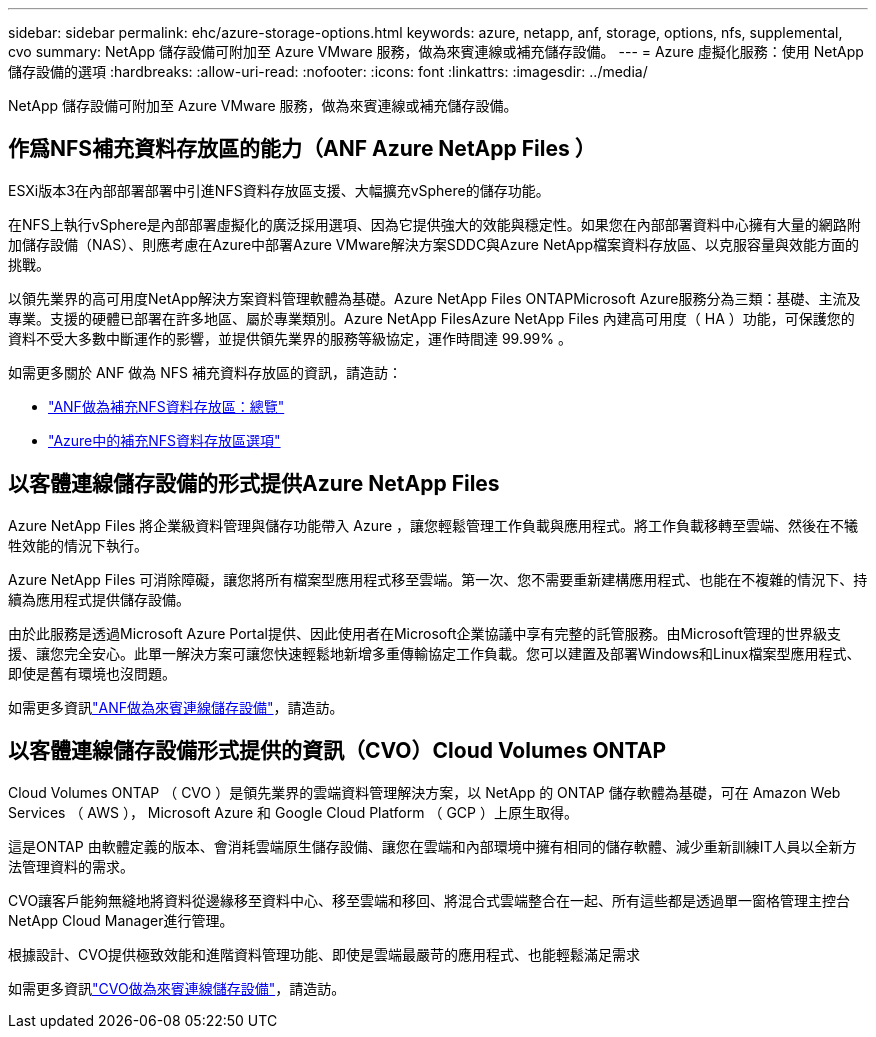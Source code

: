 ---
sidebar: sidebar 
permalink: ehc/azure-storage-options.html 
keywords: azure, netapp, anf, storage, options, nfs, supplemental, cvo 
summary: NetApp 儲存設備可附加至 Azure VMware 服務，做為來賓連線或補充儲存設備。 
---
= Azure 虛擬化服務：使用 NetApp 儲存設備的選項
:hardbreaks:
:allow-uri-read: 
:nofooter: 
:icons: font
:linkattrs: 
:imagesdir: ../media/


[role="lead"]
NetApp 儲存設備可附加至 Azure VMware 服務，做為來賓連線或補充儲存設備。



== 作爲NFS補充資料存放區的能力（ANF Azure NetApp Files ）

ESXi版本3在內部部署部署中引進NFS資料存放區支援、大幅擴充vSphere的儲存功能。

在NFS上執行vSphere是內部部署虛擬化的廣泛採用選項、因為它提供強大的效能與穩定性。如果您在內部部署資料中心擁有大量的網路附加儲存設備（NAS）、則應考慮在Azure中部署Azure VMware解決方案SDDC與Azure NetApp檔案資料存放區、以克服容量與效能方面的挑戰。

以領先業界的高可用度NetApp解決方案資料管理軟體為基礎。Azure NetApp Files ONTAPMicrosoft Azure服務分為三類：基礎、主流及專業。支援的硬體已部署在許多地區、屬於專業類別。Azure NetApp FilesAzure NetApp Files 內建高可用度（ HA ）功能，可保護您的資料不受大多數中斷運作的影響，並提供領先業界的服務等級協定，運作時間達 99.99% 。

如需更多關於 ANF 做為 NFS 補充資料存放區的資訊，請造訪：

* link:azure-native-overview.html["ANF做為補充NFS資料存放區：總覽"]
* link:azure-native-nfs-datastore-option.html["Azure中的補充NFS資料存放區選項"]




== 以客體連線儲存設備的形式提供Azure NetApp Files

Azure NetApp Files 將企業級資料管理與儲存功能帶入 Azure ，讓您輕鬆管理工作負載與應用程式。將工作負載移轉至雲端、然後在不犧牲效能的情況下執行。

Azure NetApp Files 可消除障礙，讓您將所有檔案型應用程式移至雲端。第一次、您不需要重新建構應用程式、也能在不複雜的情況下、持續為應用程式提供儲存設備。

由於此服務是透過Microsoft Azure Portal提供、因此使用者在Microsoft企業協議中享有完整的託管服務。由Microsoft管理的世界級支援、讓您完全安心。此單一解決方案可讓您快速輕鬆地新增多重傳輸協定工作負載。您可以建置及部署Windows和Linux檔案型應用程式、即使是舊有環境也沒問題。

如需更多資訊link:azure-guest.html#anf["ANF做為來賓連線儲存設備"]，請造訪。



== 以客體連線儲存設備形式提供的資訊（CVO）Cloud Volumes ONTAP

Cloud Volumes ONTAP （ CVO ）是領先業界的雲端資料管理解決方案，以 NetApp 的 ONTAP 儲存軟體為基礎，可在 Amazon Web Services （ AWS ）， Microsoft Azure 和 Google Cloud Platform （ GCP ）上原生取得。

這是ONTAP 由軟體定義的版本、會消耗雲端原生儲存設備、讓您在雲端和內部環境中擁有相同的儲存軟體、減少重新訓練IT人員以全新方法管理資料的需求。

CVO讓客戶能夠無縫地將資料從邊緣移至資料中心、移至雲端和移回、將混合式雲端整合在一起、所有這些都是透過單一窗格管理主控台NetApp Cloud Manager進行管理。

根據設計、CVO提供極致效能和進階資料管理功能、即使是雲端最嚴苛的應用程式、也能輕鬆滿足需求

如需更多資訊link:azure-guest.html#azure-cvo["CVO做為來賓連線儲存設備"]，請造訪。
